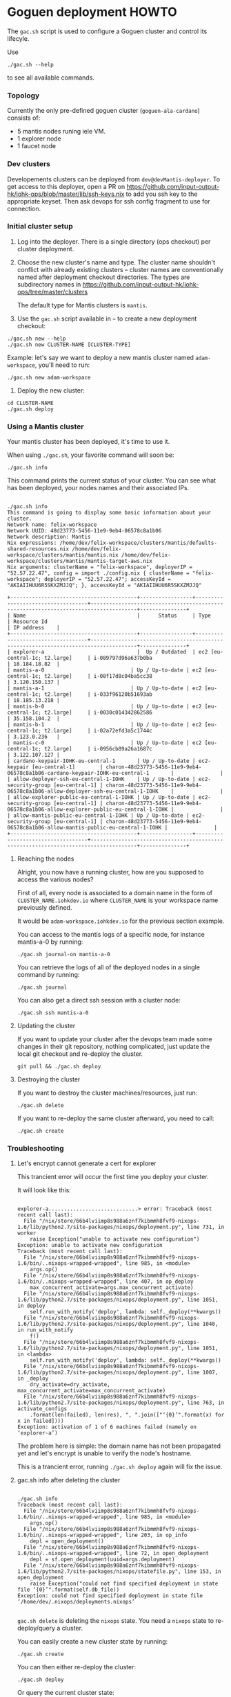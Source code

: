 * Goguen deployment HOWTO

The ~gac.sh~ script is used to configure a Goguen cluster and control its lifecyle.

Use
: ./gac.sh --help
to see all available commands.

*** Topology

Currently the only pre-defined goguen cluster (~goguen-ala-cardano~) consists of:
 - 5 mantis nodes runing iele VM.
 - 1 explorer node
 - 1 faucet node

*** Dev clusters

Developements clusters can be deployed from ~dev@devMantis-deployer~.
To get access to this deployer, open a PR on https://github.com/input-output-hk/iohk-ops/blob/master/lib/ssh-keys.nix
to add you ssh key to the appropriate keyset.
Then ask devops for ssh config fragment to use for connection.

*** Initial cluster setup

1. Log into the deployer.  There is a single directory (ops checkout) per cluster deployment.

2. Choose the new cluster's name and type.  The cluster name shouldn't conflict with
   already existing clusters -- cluster names are conventionally named after
   deployment checkout directories.  The types are subdirectory names in
   https://github.com/input-output-hk/iohk-ops/tree/master/clusters

   The default type for Mantis clusters is =mantis=.

3. Use the =gac.sh= script available in =~= to create a new deployment checkout:
: ./gac.sh new --help
: ./gac.sh new CLUSTER-NAME [CLUSTER-TYPE]

Example: let's say we want to deploy a new mantis cluster named
=adam-workspace=, you'll need to run:

: ./gac.sh new adam-workspace

4. Deploy the new cluster:

: cd CLUSTER-NAME
: ./gac.sh deploy

*** Using a Mantis cluster

Your mantis cluster has been deployed, it's time to use it.

When using =./gac.sh=, your favorite command will soon be:

: ./gac.sh info

This command prints the current status of your cluster. You can see
what has been deployed, your nodes names and their associated IPs.

#+BEGIN_SRC

./gac.sh info
This command is going to display some basic information about your cluster.
Network name: felix-workspace
Network UUID: 48d23773-5456-11e9-9eb4-06578c8a1b06
Network description: Mantis
Nix expressions: /home/dev/felix-workspace/clusters/mantis/defaults-shared-resources.nix /home/dev/felix-workspace/clusters/mantis/mantis.nix /home/dev/felix-workspace/clusters/mantis/mantis-target-aws.nix
Nix arguments: clusterName = "felix-workspace", deployerIP = "52.57.22.47", config = import ./config.nix { clusterName = "felix-workspace"; deployerIP = "52.57.22.47"; accessKeyId = "AKIAIIHUU6R5SKXZMJJQ"; }, accessKeyId = "AKIAIIHUU6R5SKXZMJJQ"

+-----------------------------------------+-----------------+-----------------------------------+-------------------------------------------------------------------------------------+---------------+
| Name                                    |      Status     | Type                              | Resource Id                                                                         | IP address    |
+-----------------------------------------+-----------------+-----------------------------------+-------------------------------------------------------------------------------------+---------------+
| explorer-a                              |  Up / Outdated  | ec2 [eu-central-1c; t2.large]     | i-089797d96a637b0ba                                                                 | 18.184.18.82  |
| mantis-a-0                            | Up / Up-to-date | ec2 [eu-central-1c; t2.large]     | i-08f17d8c04ba5cc38                                                                 | 3.120.150.137 |
| mantis-a-1                            | Up / Up-to-date | ec2 [eu-central-1c; t2.large]     | i-033f96120b51693ab                                                                 | 18.185.13.218 |
| mantis-b-0                            | Up / Up-to-date | ec2 [eu-central-1c; t2.large]     | i-0030c014342862586                                                                 | 35.158.104.2  |
| mantis-b-1                            | Up / Up-to-date | ec2 [eu-central-1c; t2.large]     | i-02a72efd3a5c1744c                                                                 | 3.123.0.236   |
| mantis-c-0                            | Up / Up-to-date | ec2 [eu-central-1c; t2.large]     | i-0956cb89a26a1687c                                                                 | 3.122.107.127 |
| cardano-keypair-IOHK-eu-central-1       | Up / Up-to-date | ec2-keypair [eu-central-1]        | charon-48d23773-5456-11e9-9eb4-06578c8a1b06-cardano-keypair-IOHK-eu-central-1       |               |
| allow-deployer-ssh-eu-central-1-IOHK    | Up / Up-to-date | ec2-security-group [eu-central-1] | charon-48d23773-5456-11e9-9eb4-06578c8a1b06-allow-deployer-ssh-eu-central-1-IOHK    |               |
| allow-explorer-public-eu-central-1-IOHK | Up / Up-to-date | ec2-security-group [eu-central-1] | charon-48d23773-5456-11e9-9eb4-06578c8a1b06-allow-explorer-public-eu-central-1-IOHK |               |
| allow-mantis-public-eu-central-1-IOHK | Up / Up-to-date | ec2-security-group [eu-central-1] | charon-48d23773-5456-11e9-9eb4-06578c8a1b06-allow-mantis-public-eu-central-1-IOHK |               |
+-----------------------------------------+-----------------+-----------------------------------+-------------------------------------------------------------------------------------+---------------+
#+END_SRC

**** Reaching the nodes

Alright, you now have a running cluster, how are you supposed to
access the various nodes?

First of all, every node is associated to a domain name in the form of
=CLUSTER_NAME.iohkdev.io= where =CLUSTER_NAME= is your
workspace name previously defined.

It would be =adam-workspace.iohkdev.io= for the previous
section example.

You can access to the mantis logs of a specific node, for instance
mantis-a-0 by running:

: ./gac.sh journal-on mantis-a-0

You can retrieve the logs of all of the deployed nodes in a single
command by running:

: ./gac.sh journal

You can also get a direct ssh session with a cluster node:

: ./gac.sh ssh mantis-a-0

**** Updating the cluster

If you want to update your cluster after the devops team made some
changes in their git repository, nothing complicated, just update the
local git checkout and re-deploy the cluster.

: git pull && ./gac.sh deploy

**** Destroying the cluster

If you want to destroy the cluster machines/resources, just run:

: ./gac.sh delete

If you want to re-deploy the same cluster afterward, you need to
call:

: ./gac.sh create

*** Troubleshooting
**** Let's encrypt cannot generate a cert for explorer

This trancient error will occur the first time you deploy your cluster.

It will look like this:

#+BEGIN_SRC

explorer-a.............................> error: Traceback (most recent call last):
  File "/nix/store/66b4lviimp8s988a6znf7kibmmh8fvf9-nixops-1.6/lib/python2.7/site-packages/nixops/deployment.py", line 731, in worker
    raise Exception("unable to activate new configuration")
Exception: unable to activate new configuration
Traceback (most recent call last):
  File "/nix/store/66b4lviimp8s988a6znf7kibmmh8fvf9-nixops-1.6/bin/..nixops-wrapped-wrapped", line 985, in <module>
    args.op()
  File "/nix/store/66b4lviimp8s988a6znf7kibmmh8fvf9-nixops-1.6/bin/..nixops-wrapped-wrapped", line 407, in op_deploy
    max_concurrent_activate=args.max_concurrent_activate)
  File "/nix/store/66b4lviimp8s988a6znf7kibmmh8fvf9-nixops-1.6/lib/python2.7/site-packages/nixops/deployment.py", line 1051, in deploy
    self.run_with_notify('deploy', lambda: self._deploy(**kwargs))
  File "/nix/store/66b4lviimp8s988a6znf7kibmmh8fvf9-nixops-1.6/lib/python2.7/site-packages/nixops/deployment.py", line 1040, in run_with_notify
    f()
  File "/nix/store/66b4lviimp8s988a6znf7kibmmh8fvf9-nixops-1.6/lib/python2.7/site-packages/nixops/deployment.py", line 1051, in <lambda>
    self.run_with_notify('deploy', lambda: self._deploy(**kwargs))
  File "/nix/store/66b4lviimp8s988a6znf7kibmmh8fvf9-nixops-1.6/lib/python2.7/site-packages/nixops/deployment.py", line 1007, in _deploy
    dry_activate=dry_activate, max_concurrent_activate=max_concurrent_activate)
  File "/nix/store/66b4lviimp8s988a6znf7kibmmh8fvf9-nixops-1.6/lib/python2.7/site-packages/nixops/deployment.py", line 763, in activate_configs
    .format(len(failed), len(res), ", ".join(["‘{0}’".format(x) for x in failed])))
Exception: activation of 1 of 6 machines failed (namely on ‘explorer-a’)
#+END_SRC

The problem here is simple: the domain name has not been propagated
yet and let's encrypt is unable to verify the node's hostname.

This is a trancient error, running =./gac.sh deploy= again will fix
the issue.

**** gac.sh info after deleting the cluster

#+BEGIN_SRC

./gac.sh info
Traceback (most recent call last):
  File "/nix/store/66b4lviimp8s988a6znf7kibmmh8fvf9-nixops-1.6/bin/..nixops-wrapped-wrapped", line 985, in <module>
    args.op()
  File "/nix/store/66b4lviimp8s988a6znf7kibmmh8fvf9-nixops-1.6/bin/..nixops-wrapped-wrapped", line 203, in op_info
    depl = open_deployment()
  File "/nix/store/66b4lviimp8s988a6znf7kibmmh8fvf9-nixops-1.6/bin/..nixops-wrapped-wrapped", line 72, in open_deployment
    depl = sf.open_deployment(uuid=args.deployment)
  File "/nix/store/66b4lviimp8s988a6znf7kibmmh8fvf9-nixops-1.6/lib/python2.7/site-packages/nixops/statefile.py", line 153, in open_deployment
    raise Exception("could not find specified deployment in state file ‘{0}’".format(self.db_file))
Exception: could not find specified deployment in state file ‘/home/dev/.nixops/deployments.nixops’

#+END_SRC

=gac.sh delete= is deleting the =nixops= state. You need a =nixops= state to re-deploy/query a cluster.

You can easily create a new cluster state by running:

: ./gac.sh create

You can then either re-deploy the cluster:

: ./gac.sh deploy

Or query the current cluster state:

: ./gac.sh info

*** Cluster composition

The type of a cluster determines its composition.

List of predefined cluster types is essentially the list of directories in: https://github.com/input-output-hk/iohk-ops/tree/master/clusters

Each directory contains a number of Nix files that are Nixops deployment components.

To define a new type, you can take one as basis (eg. ~mantis~) and copy its configuration over:
: cp -a ./clusters/mantis ./clusters/CLUSTER-TYPE

The type of a cluster is specified to the =gac,sh new= subcommand, and is recorded
as =CLUSTER_TYPE= variable in ~.config.sh~.  ~./gac.sh components~ essentially
lists de-facto components of that cluster (as =nixops info -d CLUSTER-NAME= would).

*** Cluster Management
***** Dry run

On your dev machine, you can locally dry-test the deployment (as specified by your
local =.config.sh=), without touching AWS:
: ./gac.sh dry

Note that this mutates the Nixops state for the deployment specified by
=.config.sh=, so be careful not to run this in a _real_ depployment checkout!

